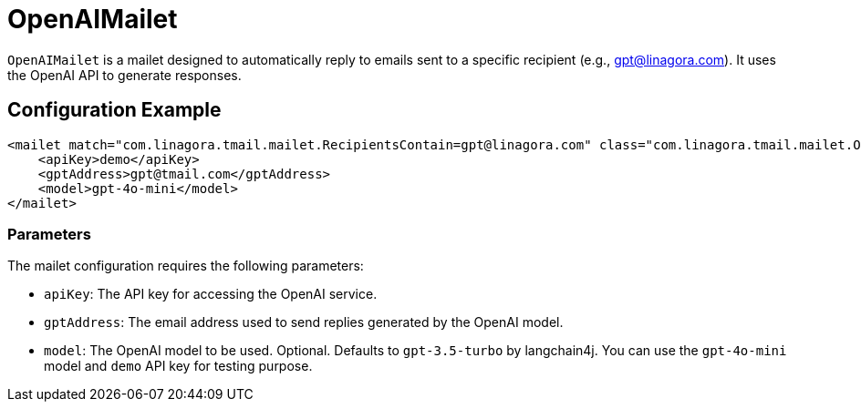= OpenAIMailet

`OpenAIMailet` is a mailet designed to automatically reply to emails sent to a specific recipient (e.g., gpt@linagora.com). It uses the OpenAI API to generate responses.

== Configuration Example

[source,xml]
----
<mailet match="com.linagora.tmail.mailet.RecipientsContain=gpt@linagora.com" class="com.linagora.tmail.mailet.OpenAIMailet">
    <apiKey>demo</apiKey>
    <gptAddress>gpt@tmail.com</gptAddress>
    <model>gpt-4o-mini</model>
</mailet>
----

=== Parameters

The mailet configuration requires the following parameters:

* `apiKey`: The API key for accessing the OpenAI service.
* `gptAddress`: The email address used to send replies generated by the OpenAI model.
* `model`: The OpenAI model to be used. Optional. Defaults to `gpt-3.5-turbo` by langchain4j. You can use the `gpt-4o-mini` model and `demo` API key for testing purpose.

